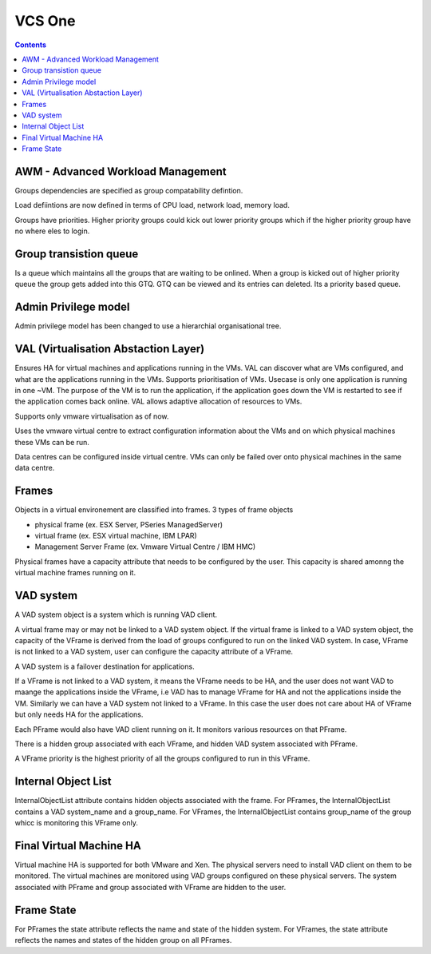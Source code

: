 VCS One
=======

.. contents::

AWM - Advanced Workload Management
----------------------------------
Groups dependencies are specified as group compatability defintion.

Load defiintions are now defined in terms of CPU load, network load, memory load.

Groups have priorities. Higher priority groups could kick out lower priority groups which if the higher priority group have no where eles to login.

Group transistion queue
-----------------------
Is a queue which maintains all the groups that are waiting to be onlined. When a group is kicked out of higher priority queue the group gets added into this GTQ. GTQ can be viewed and its entries can deleted. Its a priority based queue.

Admin Privilege model
---------------------
Admin privilege model has been changed to use a hierarchial organisational tree.

VAL (Virtualisation Abstaction Layer)
-------------------------------------
Ensures HA for virtual machines and applications running in the VMs. VAL can discover what are VMs configured, and what are the applications running in the VMs. Supports prioritisation of VMs. Usecase is only one application is running in one ~VM. The purpose of the VM is to run the application, if the application goes down the VM is restarted to see if the application comes back online. VAL allows adaptive allocation of resources to VMs.

Supports only vmware virtualisation as of now.

Uses the vmware virtual centre to extract configuration information about the VMs and on which physical machines these VMs can be run.

Data centres can be configured inside virtual centre. VMs can only be failed over onto physical machines in the same data centre.

Frames
------
Objects in a virtual environement are classified into frames. 3 types of frame objects

*    physical frame (ex. ESX Server, PSeries ManagedServer)
*    virtual frame (ex. ESX virtual machine, IBM LPAR)
*    Management Server Frame (ex. Vmware Virtual Centre / IBM HMC)


Physical frames have a capacity attribute that needs to be configured by the user. This capacity is shared amonng the virtual machine frames running on it.

VAD system
----------
A VAD system object is a system which is running VAD client.

A virtual frame may or may not be linked to a VAD system object. If the virtual frame is linked to a VAD system object, the capacity of the VFrame is derived from the load of groups configured to run on the linked VAD system. In case, VFrame is not linked to a VAD system, user can configure the capacity attribute of a VFrame.


A VAD system is a failover destination for applications.

If a VFrame is not linked to a VAD system, it means the VFrame needs to be HA, and the user does not want VAD to maange the applications inside the VFrame, i.e VAD has to manage VFrame for HA and not the applications inside the VM. Similarly we can have a VAD system not linked to a VFrame. In this case the user does not care about HA of VFrame but only needs HA for the applications.

Each PFrame would also have VAD client running on it. It monitors various resources on that PFrame.

There is a hidden group associated with each VFrame, and hidden VAD system associated with PFrame.

A VFrame priority is the highest priority of all the groups configured to run in this VFrame.

Internal Object List
--------------------
InternalObjectList attribute contains hidden objects associated with the frame. For PFrames, the InternalObjectList contains a VAD system_name and a group_name. For VFrames, the InternalObjectList contains group_name of the group whicc is monitoring this VFrame only.

Final Virtual Machine HA
------------------------
Virtual machine HA is supported for both VMware and Xen. The physical servers need to install VAD client on them to be monitored. The virtual machines are monitored using VAD groups configured on these physical servers. The system associated with PFrame and group associated with VFrame are hidden to the user.

Frame State
-----------
For PFrames the state attribute reflects the name and state of the hidden system. For VFrames, the state attribute reflects the names and states of the hidden group on all PFrames. 


